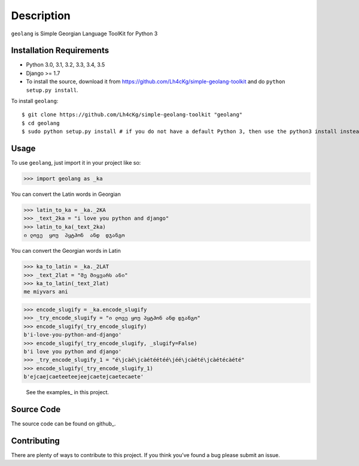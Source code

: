 ===========
Description
===========

``geolang`` is Simple Georgian Language ToolKit for Python 3

Installation Requirements
-----------------------------------

* Python 3.0, 3.1, 3.2, 3.3, 3.4, 3.5
* Django >= 1.7 
* To install the source, download it from https://github.com/Lh4cKg/simple-geolang-toolkit and do ``python setup.py install``.

To install ``geolang``::

    $ git clone https://github.com/Lh4cKg/simple-geolang-toolkit "geolang"
    $ cd geolang
    $ sudo python setup.py install # if you do not have a default Python 3, then use the python3 install instead of python install

Usage
---------

To use ``geolang``, just import it in your project like so:

>>> import geolang as _ka

You can convert the Latin words in Georgian

>>> latin_to_ka = _ka._2KA
>>> _text_2ka = "i love you python and django"
>>> latin_to_ka(_text_2ka)
ი ლოვე  ყოუ  პყტჰონ  ანდ  დჯანგო

You can convert the Georgian words in Latin

>>> ka_to_latin = _ka._2LAT
>>> _text_2lat = "მე მიყვარს ანი"
>>> ka_to_latin(_text_2lat)
me miyvars ani

>>> encode_slugify = _ka.encode_slugify
>>> _try_encode_slugify = "ი ლოვე ყოუ პყტჰონ ანდ დჯანგო"
>>> encode_slugify(_try_encode_slugify)
b'i-love-you-python-and-django'
>>> encode_slugify(_try_encode_slugify, _slugify=False)
b'i love you python and django'
>>> _try_encode_slugify_1 = "é\jcàé\jcàétéétéé\jéé\jcàété\jcàétécàété"
>>> encode_slugify(_try_encode_slugify_1)
b'ejcaejcaeteeteejeejcaetejcaetecaete'

 See the examples_ in this project.

Source Code
-----------------
The source code can be found on github_.

Contributing
-----------------
There are plenty of ways to contribute to this project. If you think you’ve found a bug please submit an issue.


.. _github: https://github.com/Lh4cKg/simple-geolang-toolkit/blob/master/example.py
.. _github: https://github.com/Lh4cKg/simple-geolang-toolkit